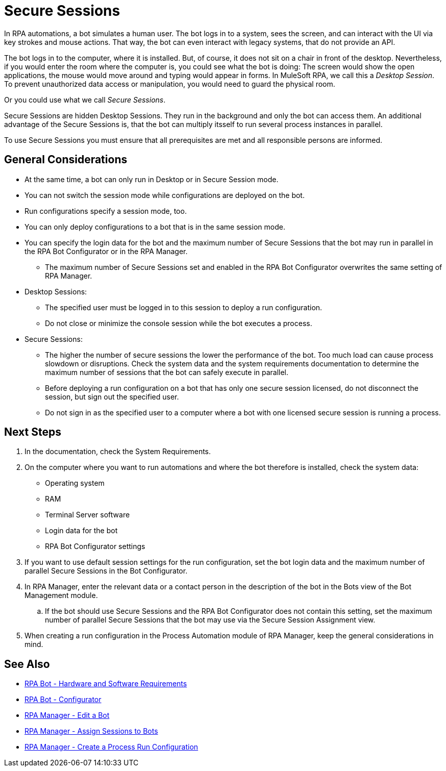 = Secure Sessions

In RPA automations, a bot simulates a human user. The bot logs in to a system, sees the screen, and can interact with the UI via key strokes and mouse actions. That way, the bot can even interact with legacy systems, that do not provide an API.

The bot logs in to the computer, where it is installed. But, of course, it does not sit on a chair in front of the desktop. Nevertheless, if you would enter the room where the computer is, you could see what the bot is doing: The screen would show the open applications, the mouse would  move around and typing would appear in forms. In MuleSoft RPA, we call this a _Desktop Session_. To prevent unauthorized data access or manipulation, you would need to guard the physical room.

Or you could use what we call _Secure Sessions_.

Secure Sessions are hidden Desktop Sessions. They run in the background and only the bot can access them. An additional advantage of the Secure Sessions is, that the bot can multiply itsself to run several process instances in parallel.

To use Secure Sessions you must ensure that all prerequisites are met and all responsible persons are informed.

== General Considerations

* At the same time, a bot can only run in Desktop or in Secure Session mode.
* You can not switch the session mode while configurations are deployed on the bot.
* Run configurations specify a session mode, too.
* You can only deploy configurations to a bot that is in the same session mode.
* You can specify the login data for the bot and the maximum number of Secure Sessions that the bot may run in parallel in the RPA Bot Configurator or in the RPA Manager.
** The maximum number of Secure Sessions set and enabled in the RPA Bot Configurator overwrites the same setting of RPA Manager.
* Desktop Sessions:
** The specified user must be logged in to this session to deploy a run configuration. 
** Do not close or minimize the console session while the bot executes a process.
* Secure Sessions:
** The higher the number of secure sessions the lower the performance of the bot. Too much load can cause process slowdown or disruptions. Check the system data and the system requirements documentation to determine the maximum number of sessions that the bot can safely execute in parallel.
** Before deploying a run configuration on a bot that has only one secure session licensed, do not disconnect the session, but sign out the specified user. 
** Do not sign in as the specified user to a computer where a bot with one licensed secure session is running a process.

== Next Steps

. In the documentation, check the System Requirements.
. On the computer where you want to run automations and where the bot therefore is installed, check the system data:
+
* Operating system
* RAM
* Terminal Server software
* Login data for the bot
* RPA Bot Configurator settings
. If you want to use default session settings for the run configuration, set the bot login data and the maximum number of parallel Secure Sessions in the Bot Configurator. 
. In RPA Manager, enter the relevant data or a contact person in the description of the bot in the Bots view of the Bot Management module.
.. If the bot should use Secure Sessions and the RPA Bot Configurator does not contain this setting, set the maximum number of parallel Secure Sessions that the bot may use via the Secure Session Assignment view.
. When creating a run configuration in the Process Automation module of RPA Manager, keep the general considerations in mind. 

== See Also

* xref:rpa-bot::hardware-software-requirements.adoc[RPA Bot - Hardware and Software Requirements]
* xref:rpa-bot::configuration.adoc[RPA Bot - Configurator]
* xref:rpa-manager::botmanagement-manage.adoc#edit-a-bot[RPA Manager - Edit a Bot]
* xref:rpa-manager::botmanagement-manage.adoc#assign-sessions-to-bots[RPA Manager - Assign Sessions to Bots]
* xref:rpa-manager::processautomation-deploy.adoc#production-configuration[RPA Manager - Create a Process Run Configuration]
